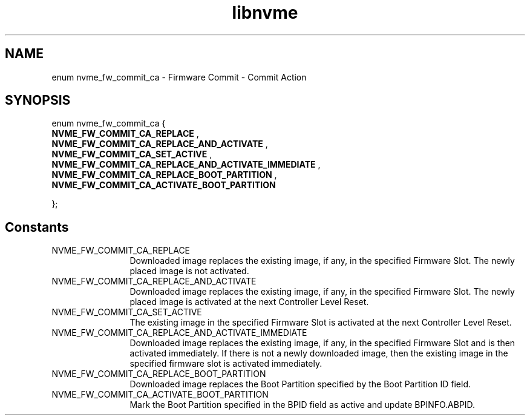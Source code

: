 .TH "libnvme" 9 "enum nvme_fw_commit_ca" "September 2023" "API Manual" LINUX
.SH NAME
enum nvme_fw_commit_ca \- Firmware Commit - Commit Action
.SH SYNOPSIS
enum nvme_fw_commit_ca {
.br
.BI "    NVME_FW_COMMIT_CA_REPLACE"
, 
.br
.br
.BI "    NVME_FW_COMMIT_CA_REPLACE_AND_ACTIVATE"
, 
.br
.br
.BI "    NVME_FW_COMMIT_CA_SET_ACTIVE"
, 
.br
.br
.BI "    NVME_FW_COMMIT_CA_REPLACE_AND_ACTIVATE_IMMEDIATE"
, 
.br
.br
.BI "    NVME_FW_COMMIT_CA_REPLACE_BOOT_PARTITION"
, 
.br
.br
.BI "    NVME_FW_COMMIT_CA_ACTIVATE_BOOT_PARTITION"

};
.SH Constants
.IP "NVME_FW_COMMIT_CA_REPLACE" 12
Downloaded image replaces the existing
image, if any, in the specified Firmware
Slot. The newly placed image is not
activated.
.IP "NVME_FW_COMMIT_CA_REPLACE_AND_ACTIVATE" 12
Downloaded image replaces the existing
image, if any, in the specified Firmware
Slot. The newly placed image is activated
at the next Controller Level Reset.
.IP "NVME_FW_COMMIT_CA_SET_ACTIVE" 12
The existing image in the specified
Firmware Slot is activated at the
next Controller Level Reset.
.IP "NVME_FW_COMMIT_CA_REPLACE_AND_ACTIVATE_IMMEDIATE" 12
Downloaded image replaces the existing
image, if any, in the specified Firmware
Slot and is then activated immediately.
If there is not a newly downloaded image,
then the existing image in the specified
firmware slot is activated immediately.
.IP "NVME_FW_COMMIT_CA_REPLACE_BOOT_PARTITION" 12
Downloaded image replaces the Boot
Partition specified by the Boot
Partition ID field.
.IP "NVME_FW_COMMIT_CA_ACTIVATE_BOOT_PARTITION" 12
Mark the Boot Partition specified in
the BPID field as active and update
BPINFO.ABPID.
